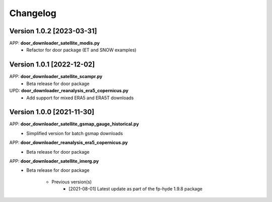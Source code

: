 =========
Changelog
=========

Version 1.0.2 [2023-03-31]
**************************
APP: **door_downloader_satellite_modis.py**
    - Refactor for door package (ET and SNOW examples)

Version 1.0.1 [2022-12-02]
**************************
APP: **door_downloader_satellite_scampr.py**
    - Beta release for door package

UPD: **door_downloader_reanalysis_era5_copernicus.py**
    - Add support for mixed ERA5 and ERA5T downloads
    
Version 1.0.0 [2021-11-30]
**************************
APP: **door_downloader_satellite_gsmap_gauge_historical.py**
    - Simplified version for batch gsmap downloads

APP: **door_downloader_reanalysis_era5_copernicus.py**
    - Beta release for door package

APP: **door_downloader_satellite_imerg.py**
    - Beta release for door package

	   - Previous version(s)
		  - [2021-08-01] Latest update as part of the fp-hyde 1.9.8 package


